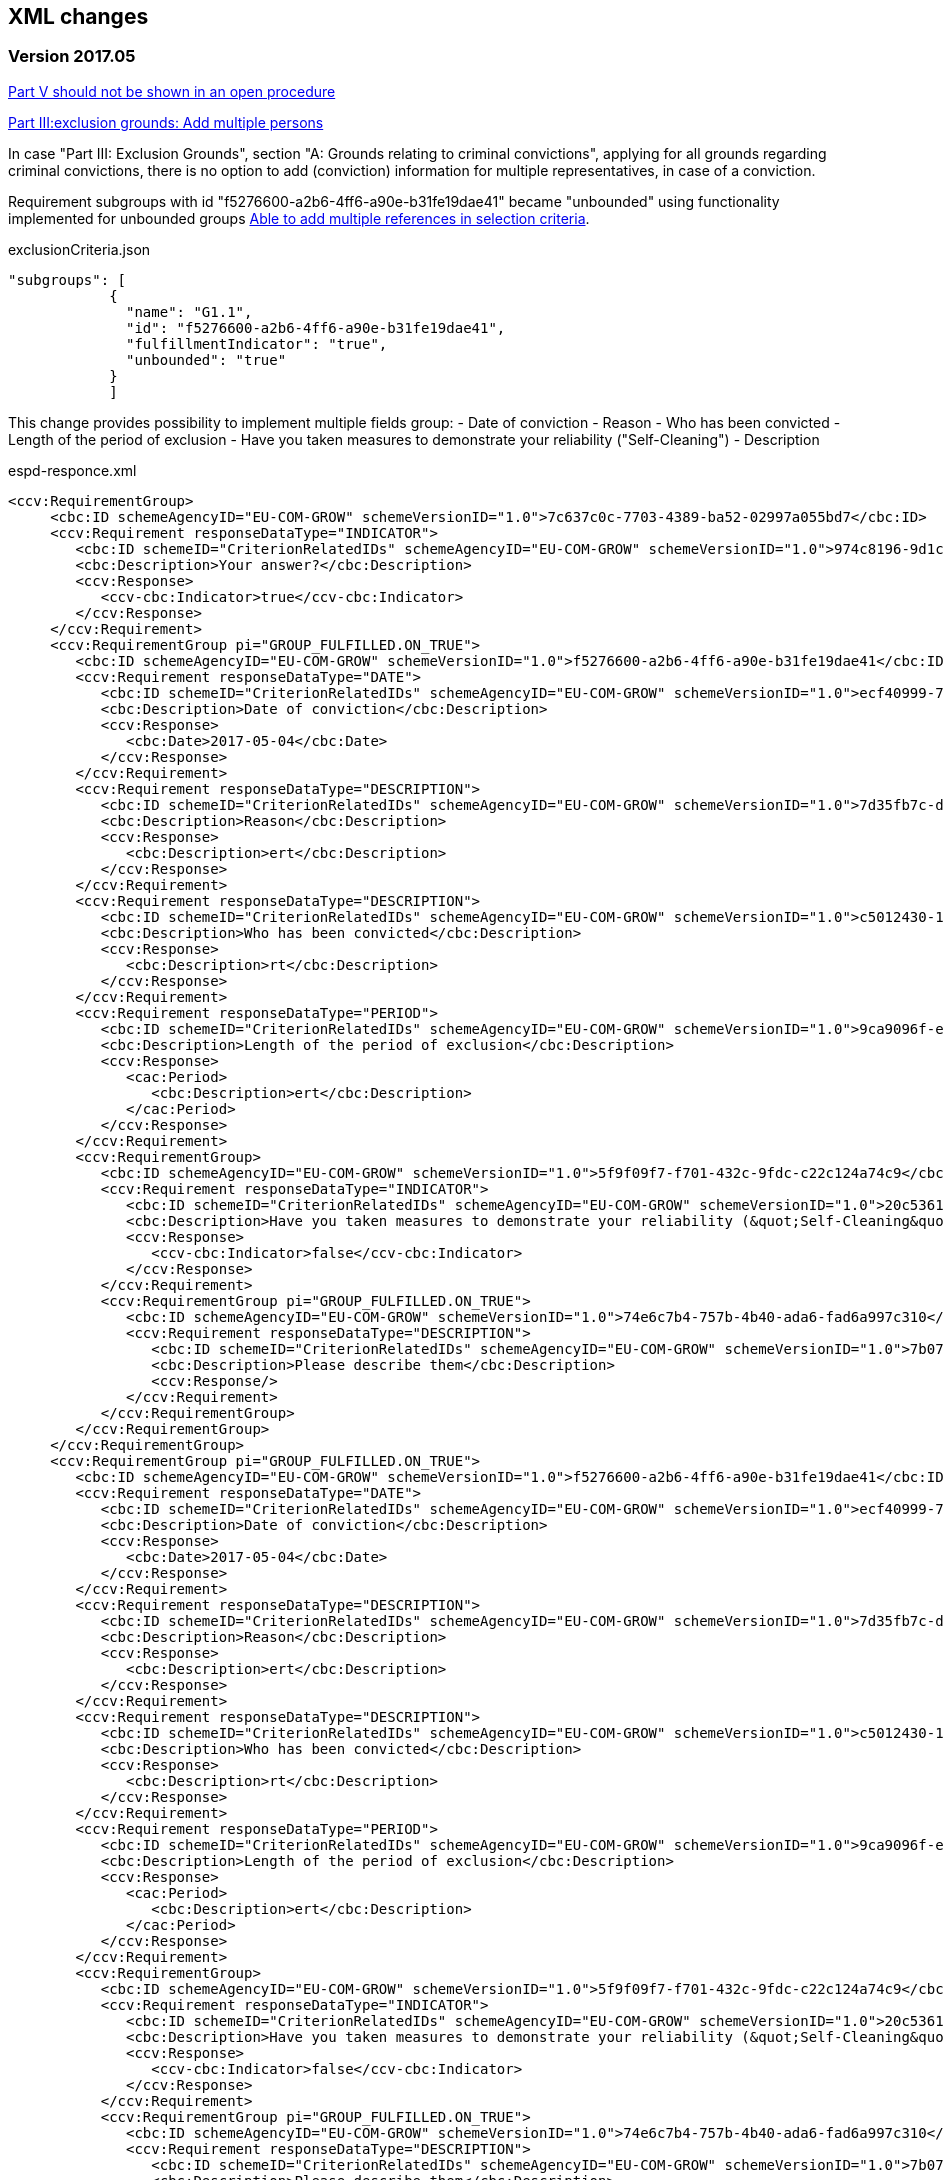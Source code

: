 == XML changes

=== Version 2017.05

https://github.com/ESPD/ESPD-Service/issues/67[Part V should not be shown in an open procedure]


https://github.com/ESPD/ESPD-Service/issues/75[Part III:exclusion grounds: Add multiple persons]

In case "Part III: Exclusion Grounds", section "A: Grounds relating to criminal convictions", 
applying for all grounds regarding criminal convictions, 
there is no option to add (conviction) information for multiple representatives, in case of a conviction.

Requirement subgroups with id "f5276600-a2b6-4ff6-a90e-b31fe19dae41" became "unbounded" using 
functionality implemented for unbounded groups
https://github.com/ESPD/ESPD-Service/issues/15[Able to add multiple references in selection criteria].

[source,javascript]
.exclusionCriteria.json
----
"subgroups": [
            {
              "name": "G1.1",
              "id": "f5276600-a2b6-4ff6-a90e-b31fe19dae41",
              "fulfillmentIndicator": "true",
              "unbounded": "true"
            }
            ]
----

This change provides possibility to implement multiple fields group:
- Date of conviction
- Reason
- Who has been convicted 
- Length of the period of exclusion
- Have you taken measures to demonstrate your reliability ("Self-Cleaning")
- Description

[source,xml]
.espd-responce.xml
----
<ccv:RequirementGroup>
     <cbc:ID schemeAgencyID="EU-COM-GROW" schemeVersionID="1.0">7c637c0c-7703-4389-ba52-02997a055bd7</cbc:ID>
     <ccv:Requirement responseDataType="INDICATOR">
        <cbc:ID schemeID="CriterionRelatedIDs" schemeAgencyID="EU-COM-GROW" schemeVersionID="1.0">974c8196-9d1c-419c-9ca9-45bb9f5fd59a</cbc:ID>
        <cbc:Description>Your answer?</cbc:Description>
        <ccv:Response>
           <ccv-cbc:Indicator>true</ccv-cbc:Indicator>
        </ccv:Response>
     </ccv:Requirement>
     <ccv:RequirementGroup pi="GROUP_FULFILLED.ON_TRUE">
        <cbc:ID schemeAgencyID="EU-COM-GROW" schemeVersionID="1.0">f5276600-a2b6-4ff6-a90e-b31fe19dae41</cbc:ID>
        <ccv:Requirement responseDataType="DATE">
           <cbc:ID schemeID="CriterionRelatedIDs" schemeAgencyID="EU-COM-GROW" schemeVersionID="1.0">ecf40999-7b64-4e10-b960-7f8ff8674cf6</cbc:ID>
           <cbc:Description>Date of conviction</cbc:Description>
           <ccv:Response>
              <cbc:Date>2017-05-04</cbc:Date>
           </ccv:Response>
        </ccv:Requirement>
        <ccv:Requirement responseDataType="DESCRIPTION">
           <cbc:ID schemeID="CriterionRelatedIDs" schemeAgencyID="EU-COM-GROW" schemeVersionID="1.0">7d35fb7c-da5b-4830-b598-4f347a04dceb</cbc:ID>
           <cbc:Description>Reason</cbc:Description>
           <ccv:Response>
              <cbc:Description>ert</cbc:Description>
           </ccv:Response>
        </ccv:Requirement>
        <ccv:Requirement responseDataType="DESCRIPTION">
           <cbc:ID schemeID="CriterionRelatedIDs" schemeAgencyID="EU-COM-GROW" schemeVersionID="1.0">c5012430-14da-454c-9d01-34cedc6a7ded</cbc:ID>
           <cbc:Description>Who has been convicted</cbc:Description>
           <ccv:Response>
              <cbc:Description>rt</cbc:Description>
           </ccv:Response>
        </ccv:Requirement>
        <ccv:Requirement responseDataType="PERIOD">
           <cbc:ID schemeID="CriterionRelatedIDs" schemeAgencyID="EU-COM-GROW" schemeVersionID="1.0">9ca9096f-edd2-4f19-b6b1-b55c83a2d5c8</cbc:ID>
           <cbc:Description>Length of the period of exclusion</cbc:Description>
           <ccv:Response>
              <cac:Period>
                 <cbc:Description>ert</cbc:Description>
              </cac:Period>
           </ccv:Response>
        </ccv:Requirement>
        <ccv:RequirementGroup>
           <cbc:ID schemeAgencyID="EU-COM-GROW" schemeVersionID="1.0">5f9f09f7-f701-432c-9fdc-c22c124a74c9</cbc:ID>
           <ccv:Requirement responseDataType="INDICATOR">
              <cbc:ID schemeID="CriterionRelatedIDs" schemeAgencyID="EU-COM-GROW" schemeVersionID="1.0">20c5361b-7599-4ee6-b030-7f8323174d1e</cbc:ID>
              <cbc:Description>Have you taken measures to demonstrate your reliability (&quot;Self-Cleaning&quot;)?</cbc:Description>
              <ccv:Response>
                 <ccv-cbc:Indicator>false</ccv-cbc:Indicator>
              </ccv:Response>
           </ccv:Requirement>
           <ccv:RequirementGroup pi="GROUP_FULFILLED.ON_TRUE">
              <cbc:ID schemeAgencyID="EU-COM-GROW" schemeVersionID="1.0">74e6c7b4-757b-4b40-ada6-fad6a997c310</cbc:ID>
              <ccv:Requirement responseDataType="DESCRIPTION">
                 <cbc:ID schemeID="CriterionRelatedIDs" schemeAgencyID="EU-COM-GROW" schemeVersionID="1.0">7b07904f-e080-401a-a3a1-9a3efeeda54b</cbc:ID>
                 <cbc:Description>Please describe them</cbc:Description>
                 <ccv:Response/>
              </ccv:Requirement>
           </ccv:RequirementGroup>
        </ccv:RequirementGroup>
     </ccv:RequirementGroup>
     <ccv:RequirementGroup pi="GROUP_FULFILLED.ON_TRUE">
        <cbc:ID schemeAgencyID="EU-COM-GROW" schemeVersionID="1.0">f5276600-a2b6-4ff6-a90e-b31fe19dae41</cbc:ID>
        <ccv:Requirement responseDataType="DATE">
           <cbc:ID schemeID="CriterionRelatedIDs" schemeAgencyID="EU-COM-GROW" schemeVersionID="1.0">ecf40999-7b64-4e10-b960-7f8ff8674cf6</cbc:ID>
           <cbc:Description>Date of conviction</cbc:Description>
           <ccv:Response>
              <cbc:Date>2017-05-04</cbc:Date>
           </ccv:Response>
        </ccv:Requirement>
        <ccv:Requirement responseDataType="DESCRIPTION">
           <cbc:ID schemeID="CriterionRelatedIDs" schemeAgencyID="EU-COM-GROW" schemeVersionID="1.0">7d35fb7c-da5b-4830-b598-4f347a04dceb</cbc:ID>
           <cbc:Description>Reason</cbc:Description>
           <ccv:Response>
              <cbc:Description>ert</cbc:Description>
           </ccv:Response>
        </ccv:Requirement>
        <ccv:Requirement responseDataType="DESCRIPTION">
           <cbc:ID schemeID="CriterionRelatedIDs" schemeAgencyID="EU-COM-GROW" schemeVersionID="1.0">c5012430-14da-454c-9d01-34cedc6a7ded</cbc:ID>
           <cbc:Description>Who has been convicted</cbc:Description>
           <ccv:Response>
              <cbc:Description>rt</cbc:Description>
           </ccv:Response>
        </ccv:Requirement>
        <ccv:Requirement responseDataType="PERIOD">
           <cbc:ID schemeID="CriterionRelatedIDs" schemeAgencyID="EU-COM-GROW" schemeVersionID="1.0">9ca9096f-edd2-4f19-b6b1-b55c83a2d5c8</cbc:ID>
           <cbc:Description>Length of the period of exclusion</cbc:Description>
           <ccv:Response>
              <cac:Period>
                 <cbc:Description>ert</cbc:Description>
              </cac:Period>
           </ccv:Response>
        </ccv:Requirement>
        <ccv:RequirementGroup>
           <cbc:ID schemeAgencyID="EU-COM-GROW" schemeVersionID="1.0">5f9f09f7-f701-432c-9fdc-c22c124a74c9</cbc:ID>
           <ccv:Requirement responseDataType="INDICATOR">
              <cbc:ID schemeID="CriterionRelatedIDs" schemeAgencyID="EU-COM-GROW" schemeVersionID="1.0">20c5361b-7599-4ee6-b030-7f8323174d1e</cbc:ID>
              <cbc:Description>Have you taken measures to demonstrate your reliability (&quot;Self-Cleaning&quot;)?</cbc:Description>
              <ccv:Response>
                 <ccv-cbc:Indicator>false</ccv-cbc:Indicator>
              </ccv:Response>
           </ccv:Requirement>
           <ccv:RequirementGroup pi="GROUP_FULFILLED.ON_TRUE">
              <cbc:ID schemeAgencyID="EU-COM-GROW" schemeVersionID="1.0">74e6c7b4-757b-4b40-ada6-fad6a997c310</cbc:ID>
              <ccv:Requirement responseDataType="DESCRIPTION">
                 <cbc:ID schemeID="CriterionRelatedIDs" schemeAgencyID="EU-COM-GROW" schemeVersionID="1.0">7b07904f-e080-401a-a3a1-9a3efeeda54b</cbc:ID>
                 <cbc:Description>Please describe them</cbc:Description>
                 <ccv:Response/>
              </ccv:Requirement>
           </ccv:RequirementGroup>
        </ccv:RequirementGroup>
     </ccv:RequirementGroup>
</ccv:RequirementGroup>
----

https://github.com/ESPD/ESPD-Service/issues/89[Part I: Addition of a national reference number]

In Part I (Information About Publication section) we need to provide the possibility to add a national reference
number to help economic operators in a country to identify it on a national portal.

To fulfill this requirement we need to add a new XML element as in the following example:

[source,xml]
.espd-request.xml
----
<cac:AdditionalDocumentReference>
      <cbc:ID schemeAgencyID="EU-COM-GROW" schemeAgencyName="DG GROW (European Commission)" schemeVersionID="1.1">The national number here</cbc:ID>
      <cbc:DocumentTypeCode listID="ReferencesTypeCodes" listAgencyID="EU-COM-GROW" listVersionID="1.0">NATIONAL_NUMBER</cbc:DocumentTypeCode>
      <cac:Attachment>
         <cac:ExternalReference>
            <cbc:Description>-</cbc:Description>
         </cac:ExternalReference>
      </cac:Attachment>
</cac:AdditionalDocumentReference>
----

https://github.com/ESPD/ESPD-Service/issues/148[Part IV: Turnover fields should have fiscal years]

In Part IV (Selection Criteria) Section B (Economic and Financial Standing), currently the economic operator can only specify a Year for
 the following requirements:

<1> General Yearly Turnover and
<2> Specific Yearly Turnover

This change is about allowing the EO to specify instead the fiscal year by selecting a Start Date and an End Date. In the new definition
the QUANTITY_YEAR field will be replaced by a START_DATE and END_DATE fields as follows:

[source,javascript]
.selectionCriteria.js
----
      "groups": [
        {
          "name": "G1",
          "id": "c0cd9c1c-e90a-4ff9-bce3-ac0fe31abf16",
          "unbounded": "true",
          "requirements": [
            {
              "id": "42ec8116-31a7-4118-8612-5b04f5c8bde7",
              "description": "Start Date",
              "responseType": "DATE",
              "espdCriterionFields": [
                "startDate"
              ]
            },
            {
              "id": "3641b897-f9f0-4d90-909a-b6d4c4b1d645",
              "description": "End Date",
              "responseType": "DATE",
              "espdCriterionFields": [
                "endDate"
              ]
            },
            {
              "id": "42db0eaa-d2dd-48cb-83ac-38d73cab9b50",
              "description": "Amount",
              "responseType": "AMOUNT",
              "espdCriterionFields": [
                "amount",
                "currency"
              ]
            }
          ]
        },
----


https://github.com/ESPD/ESPD-Service/issues/154[Semantic error in ESPD XML Schema for postcode (zipcode)]

For both the EO and the representatives of the EO a postcode can be specified. In case of the EO, this information is represented by the XML element espd-cac:ContractingParty.Party.PostalAddress.Postbox, in case of the EO representative the element espd-cac:EconomicOperatorParty.Party.Person.ResidenceAddress.Postbox is used.

As usage of the Postbox element in semantically wrong in both cases (i.e. a postbox number refers to a post office box registered for postal delivery by a postal service provider). The element […].PostalZone will be used instead.

Example:

[source,xml]
.espd-response.xml
----
<espd:ESPDResponse>
    .....
    <espd-cac:EconomicOperatorParty>
        <espd-cbc:SMEIndicator>false</espd-cbc:SMEIndicator>
        <espd-cac:RepresentativeNaturalPerson>
            <cac:PowerOfAttorney>
                <cac:AgentParty>
                    <cac:Person>
                        <cac:Contact/>
                        <cac:ResidenceAddress/>
                    </cac:Person>
                </cac:AgentParty>
            </cac:PowerOfAttorney>
        </espd-cac:RepresentativeNaturalPerson>
        <cac:Party>
            <cac:PartyName>
                <cbc:Name></cbc:Name>
            </cac:PartyName>
            <cac:PostalAddress>
                <cbc:PostalZone>1050</cbc:PostalZone><!--1-->
                <cac:Country>
                    <cbc:IdentificationCode listID="CountryCodeIdentifier" listAgencyID="EU-COM-GROW" listName="CountryCodeIdentifier" listVersionID="1.0.2">GR</cbc:IdentificationCode>
                </cac:Country>
            </cac:PostalAddress>
            <cac:Contact/>
        </cac:Party>
    </espd-cac:EconomicOperatorParty>
   ...
</espd:ESPDResponse>

----

<1> XML element Postbox has been replaced by PostalZone


=== Version 2016.12

https://github.com/ESPD/ESPD-Service/issues/15[Able to add multiple references in selection criteria]

The possibility of adding an unlimited number of criterion references for certain criteria introduces a new way of
defining them. Each requirement group that can be repeated as many times as desired (called henceforth `unbounded
requirement group`) will be defined only once in the criterion definition and its definition will be cloned as many
times as necessary. This means that the requirement group definition will appear only once in the `ESPD Request` while
on the `ESPD Response` it can be present multiple times.

The new definition of the selection criteria from part C (`For works contracts: performance of works of the specified
type`, `For supply contracts: performance of deliveries of the specified type`, `For service contracts: performance of
services of the specified type` will contain only two groups, as follows:

[source,javascript]
.selectionCriteria.js
----
"groups": [
  {
    "name": "G1",
    "id": "96f00020-0a25-402e-b850-2378e83b5695",
    "unbounded": "true",
    "requirements": [
      {
        "id": "ab05ff3b-f3e1-4441-9b43-ee9912e29e92",
        "description": "Description",
        "responseType": "DESCRIPTION"
      },
      {
        "id": "42db0eaa-d2dd-48cb-83ac-38d73cab9b50",
        "description": "Amount",
        "responseType": "AMOUNT"
      },
      {
        "id": "42ec8116-31a7-4118-8612-5b04f5c8bde7",
        "description": "Start Date",
        "responseType": "DATE"
      },
      {
        "id": "3641b897-f9f0-4d90-909a-b6d4c4b1d645",
        "description": "End Date",
        "responseType": "DATE
      },
      {
        "id": "a92536ab-6783-40bb-a037-5d31f421fd85",
        "description": "Recipients",
        "responseType": "DESCRIPTION"
      }
    ]
  },
  {
    "name": "G2",
    "id": "9026e403-3eb6-4705-a9e9-e21a1efc867d",
    "requirements": [
      {
        "id": "9dae5670-cb75-4c97-901b-96ddac5a633a",
        "description": "Is this information available electronically?",
        "responseType": "INDICATOR"
      }
    ],
    "subgroups": [
      {
        "name": "G2.1",
        "id": "0a166f0a-0c5f-42b0-81e9-0fc9fa598a48",
        "fulfillmentIndicator": "true",
        "requirements": [
          {
            "id": "03bb1954-13ae-47d8-8ef8-b7fe0f22d700",
            "description": "URL",
            "responseType": "EVIDENCE_URL"
          },
          {
            "id": "e2d863a0-60cb-4e58-8c14-4c1595af48b7",
            "description": "Code",
            "responseType": "CODE"
          },
          {
            "id": "5cbf74d9-a1e2-4233-921d-8b298842ee7d",
            "description": "Issuer",
            "responseType": "DESCRIPTION"
          }
        ]
      }
    ]
  }
}
----

Please notice that we don't have 5 groups with the same structure but different ids anymore, but only one, `G1`, and
this group has a new property, `unbounded` set to `true`. This property will not be saved in the XML files but is used
internally by the `ESPD application` to handle this scenario.

In order to support the `ESPD Responses` generated by versions prior to `2016.12` we need to define some mappings so
that the old requirement group and requirement ids point only to one primary group or requirement. Whenever we encounter
one of the ids from `idsToBeReplaced` we will use the entity referenced by the `replacementId`.

[source,javascript]
.selectionCriteria.js
----
"requirementGroupMappings": [
  {
    "replacementId": "96f00020-0a25-402e-b850-2378e83b5695", // use only this requirement group from now on
    "idsToBeReplaced": [ // whenever we see these requirement groups we will use the new one above
      "c48572f9-47bf-423a-9885-2c78ae9ca718",
      "2c7a3581-2954-4142-8c1b-5c52d7c7e9b7",
      "d67a6126-dd6d-4ed2-bda7-214a19e13a63",
      "159fc086-cf34-48a4-a41b-afed62661383"
    ]
  }
],
"requirementMappings": [
  { // mapping for 'Description'
    "replacementId": "ab05ff3b-f3e1-4441-9b43-ee9912e29e92", // use only this requirement from now on
    "idsToBeReplaced": [ // whenever we see these requirements we will use the new one above
      "927def36-1fa3-4018-8b45-7ee2c5b1e0af",
      "e6ca4034-cfee-499a-9a47-c4f2862ef4d0",
      "b1640c24-b405-443e-bf5e-d7771f66aab6",
      "587129bc-a5e1-43be-94ac-6e5366d30c67"
    ]
  },
  { // mapping for 'Amount'
    "replacementId": "42db0eaa-d2dd-48cb-83ac-38d73cab9b50",
    "idsToBeReplaced": [
      "4acd0a02-c267-4d05-b456-c0565c2ffd46",
      "28fb4b41-5178-4b79-ba24-d9a62fa4a658",
      "9f278e42-aa1d-4b2e-97cd-832248aa5393",
      "cc1a0b1e-dbfd-4313-a4fb-2e543b05549b"
    ]
  },
  { // mapping for 'Start date'
    "replacementId": "42ec8116-31a7-4118-8612-5b04f5c8bde7",
    "idsToBeReplaced": [
      "8d0e5e16-85ed-4730-a784-d4db8f439c0c",
      "c953e635-580b-4d7c-a30c-2edbde3b8fdf",
      "9b263b45-fc63-4b01-a3dc-cb9c95dda449",
      "056cba1d-986b-4164-92b6-26a1cbdf0690"
    ]
  },
  { // mapping for 'End date'
    "replacementId": "3641b897-f9f0-4d90-909a-b6d4c4b1d645",
    "idsToBeReplaced": [
      "4c842551-fb07-4a13-91e6-5653820f7e80",
      "822934ff-da94-40d2-a799-f29ba7bba2b0",
      "7a95ddbd-05e8-4af4-973f-1b8d05f71e0f",
      "dd71df86-3ad5-42dd-add5-9bd51dc88f05"
     ]
   },
   { // mapping for 'Recipients'
     "replacementId": "a92536ab-6783-40bb-a037-5d31f421fd85",
     "idsToBeReplaced": [
       "c8babafa-b6fa-4e14-8749-d913d8f1d33b",
       "5157e1ff-d272-4382-98a9-6953f5a15300",
       "a84ea948-cf03-47b5-b4cf-a35f49910d10",
       "38a4802f-0b93-4e78-ad4e-2a057e1aa578"
     ]
  }
]
----



https://github.com/ESPD/ESPD-Service/issues/37[Part II: CA needs to select two "criteria"]

This update will affect the Economic Operator criterion `EO registered` with id `9b19e869-6c89-4cc4-bd6c-ac9ca8602165`.
The requirement `Not applicable` with id `67fd1dde-2a0a-486e-9469-79c78796fc22` will be removed from the parent
criterion and will not be displayed and understood anymore by the ESPD service.

https://github.com/ESPD/ESPD-Service/issues/92[Fields missing for "Information is available electronically"]

All the `Information is available electronically` requirement groups will contain one extra requirement, called `Issuer`.
Please keep in mind that this modification will affect a lot of criteria.

For the exclusion criteria, the requirement will have this definition:

[source,javascript]
.exclusionCriteria.js
----
{
  "id": "c3ccfa31-0c5e-4e3a-a3fd-db9fb83d78d4",
  "description": "Issuer",
  "responseType": "DESCRIPTION"
}
----


And for the selection criteria, the requirement will include the following definition:

[source,javascript]
.selectionCriteria.js
----
{
  "id": "5cbf74d9-a1e2-4233-921d-8b298842ee7d",
  "description": "Issuer",
  "responseType": "DESCRIPTION"
}
----

The economic operator (other) criteria will contain the requirement below:
[source,javascript]
.otherCriteria.js
----
{
  "id": "d8e1e818-d67b-4bb9-9aeb-4c10943a8342",
  "description": "Issuer",
  "responseType": "DESCRIPTION"
}
----



https://github.com/ESPD/ESPD-Service/issues/91[Part III C: Conflict of interest due to its participation in the procurement procedure]

A requirement for `Description` has to be added to the `Conflict of interest due to its participation in the procurement
procedure` exclusion criterion, inside a requirement group G1.1.

[source,javascript]
.exclusionCriteria.js
----
"subgroups": [
  {
    "name": "G1.1",
    "id": "73f0fe4c-4ed9-4343-8096-d898cf200146",
    "fulfillmentIndicator": "true",
    "requirements": [
      {
        "id": "e098da8e-4717-4500-965f-f882d5b4e1ad",
        "description": "Please describe them",
        "responseType": "DESCRIPTION",
      }
    ]
  }
]
----



https://github.com/ESPD/ESPD-Service/issues/86[Part III D: Purely national exlclusion grounds are allowing for self-cleaning]

We need to add the `self-cleaning` subgroup to the section D exclusion criterion `Purely national grounds`.

Consequently, the G1.1 criterion group will contain the following subgroup structure:

[source,javascript]
.exclusionCriteria.js
----
{
  "name": "G1.1.1",
  "id": "5f9f09f7-f701-432c-9fdc-c22c124a74c9",
  "requirements": [
    {
      "id": "20c5361b-7599-4ee6-b030-7f8323174d1e",
      "description": "Have you taken measures to demonstrate your reliability (\"Self-Cleaning\")?",
      "responseType": "INDICATOR"
    }
  ],
  "subgroups": [
    {
      "name": "G1.1.1.1",
      "id": "74e6c7b4-757b-4b40-ada6-fad6a997c310",
      "fulfillmentIndicator": "true",
      "requirements": [
        {
          "id": "7b07904f-e080-401a-a3a1-9a3efeeda54b",
          "description": "Please describe them",
          "responseType": "DESCRIPTION"
        }
      ]
    }
  ]
}
----



https://github.com/ESPD/ESPD-Service/issues/71[Correct the structure of yearly turnover selection criteria]

The structure of the `General yearly turnover` and `Specific yearly turnover` selection criteria has been simplified.
They don't need the following requirements:

* `Your answer?` with id `15335c12-ad77-4728-b5ad-3c06a60d65a4`
* `Please provide the requested data below` with id `3a6fefd4-f458-4d43-97fb-0725fce5dce2`

Subsequently, the G1 group `e1886054-ada4-473c-9afc-2fde82c24cf4` and its internal structure have disappeared.

The new structure looks like this:


[source,javascript]
.selectionCriteria.json
----
"groups": [
  {
    "name": "G1",
    "id": "c0cd9c1c-e90a-4ff9-bce3-ac0fe31abf16",
    "requirements": [
      {
        "id": "5aacceb3-280e-42f1-b2da-3d8ac7877fe9",
        "description": "Year",
        "responseType": "QUANTITY_YEAR"
      },
      {
        "id": "42db0eaa-d2dd-48cb-83ac-38d73cab9b50",
        "description": "Amount",
        "responseType": "AMOUNT"
      }
    ]
  },
  {
    "name": "G2",
    "id": "99c9d014-d0e1-473d-b6d4-a8549f2b19fa",
    "requirements": [
      {
        "id": "49a57870-7fb8-451f-a7af-fa0e7f8b97e7",
        "description": "Year",
        "responseType": "QUANTITY_YEAR"
      },
      {
        "id": "4acd0a02-c267-4d05-b456-c0565c2ffd46",
        "description": "Amount",
        "responseType": "AMOUNT"
      }
    ]
  },
  {
    "name": "G3",
    "id": "9f0e291f-05c9-4cb6-bc50-4c2d3b2049b2",
    "requirements": [
      {
        "id": "9d0cf1cb-27bc-4747-8579-47dce4d8d490",
        "description": "Year",
        "responseType": "QUANTITY_YEAR"
      },
      {
        "id": "28fb4b41-5178-4b79-ba24-d9a62fa4a658",
        "description": "Amount",
        "responseType": "AMOUNT"
      }
    ]
  },
  {
    "name": "G4",
    "id": "67b8d7fa-a0aa-43d6-a30b-e15b95326df2",
    "requirements": [
      {
        "id": "17a7353d-a7a4-43ee-9cc8-b9db83eeafb3",
        "description": "Year",
        "responseType": "QUANTITY_YEAR"
      },
      {
        "id": "9f278e42-aa1d-4b2e-97cd-832248aa5393",
        "description": "Amount",
        "responseType": "AMOUNT"
      }
    ]
  },
  {
    "name": "G5",
    "id": "c8c09a0c-b7a7-4271-bb6a-80f1c0e988f7",
    "requirements": [
      {
        "id": "34825634-5151-4e31-af1b-7eafadcf15be",
        "description": "Year",
        "responseType": "QUANTITY_YEAR"
      },
      {
        "id": "cc1a0b1e-dbfd-4313-a4fb-2e543b05549b",
        "description": "Amount",
        "responseType": "AMOUNT"
      }
    ]
  },
  {
    "name": "G6",
    "id": "9026e403-3eb6-4705-a9e9-e21a1efc867d",
    "requirements": [
      {
        "id": "9dae5670-cb75-4c97-901b-96ddac5a633a",
        "description": "Is this information available electronically?",
        "responseType": "INDICATOR"
      }
    ],
    "subgroups": [
      {
        "name": "G2.1",
        "id": "0a166f0a-0c5f-42b0-81e9-0fc9fa598a48",
        "fulfillmentIndicator": "true",
        "requirements": [
          {
            "id": "03bb1954-13ae-47d8-8ef8-b7fe0f22d700",
            "description": "URL",
            "responseType": "EVIDENCE_URL"
          },
          {
            "id": "e2d863a0-60cb-4e58-8c14-4c1595af48b7",
            "description": "Code",
            "responseType": "CODE"
          }
        ]
      }
    ]
  }
  ]
}
----

https://github.com/ESPD/ESPD-Service/issues/33[ERRORS in current ESPD: average yearly turnover and average and specific average turnover]

The `Average yearly turnover` and `Specific average turnover` criteria should match the paper version.
Therefore, the structure of their G1 group with id `e1886054-ada4-473c-9afc-2fde82c24cf4` changes completely.
They will contain only two requirements on the first group, `Number of years` and `Average turnover`.

[source,javascript]
.selectionCriteria.json
----
{
  "name": "G1",
  "id": "e1886054-ada4-473c-9afc-2fde82c24cf4",
  "requirements": [
    {
      "id": "b98ffd05-6572-4b07-a521-693a1754ed46",
      "description": "Number of years",
      "responseType": "QUANTITY_INTEGER"
    },
    {
      "id": "217637ba-6bdb-4c73-a38f-27fe0e71d9be",
      "description": "Average turnover",
      "responseType": "AMOUNT"
    }
  ]
}
----

https://github.com/ESPD/ESPD-Service/issues/9[Allow for references "start date" and "end date"]

The following criteria will need to contain two date requirements instead of one: `Start date` and `End date`.

* `For works contracts: performance of works of the specified type`;
* `For supply contracts: performance of deliveries of the specified type`;
* `For service contracts: performance of services of the specified type`.

Please keep in mind that the other requirements will remain, only the `Date` requirement will be split into two new ones.

[source,javascript]
.selectionCriteria.js
----
"groups": [
  {
    "name": "G1",
    "id": "96f00020-0a25-402e-b850-2378e83b5695",
    "requirements": [
      ...,
      {
        "id": "42ec8116-31a7-4118-8612-5b04f5c8bde7",
        "description": "Start Date",
        "responseType": "DATE"
      },
      {
        "id": "3641b897-f9f0-4d90-909a-b6d4c4b1d645",
        "description": "End Date",
        "responseType": "DATE"
      },
      ...
    ]
  },
  {
    "name": "G2",
    "id": "c48572f9-47bf-423a-9885-2c78ae9ca718",
    "requirements": [
      ...,
      {
        "id": "8d0e5e16-85ed-4730-a784-d4db8f439c0c",
        "description": "Start Date",
        "responseType": "DATE"
      },
      {
        "id": "4c842551-fb07-4a13-91e6-5653820f7e80",
        "description": "End Date",
        "responseType": "DATE"
      },
      ...
    ]
  },
  {
    "name": "G3",
    "id": "2c7a3581-2954-4142-8c1b-5c52d7c7e9b7",
    "requirements": [
      ...,
      {
        "id": "c953e635-580b-4d7c-a30c-2edbde3b8fdf",
        "description": "Start Date",
        "responseType": "DATE"
      },
      {
        "id": "822934ff-da94-40d2-a799-f29ba7bba2b0",
        "description": "End Date",
        "responseType": "DATE"
      },
      ...
    ]
  },
  {
    "name": "G4",
    "id": "d67a6126-dd6d-4ed2-bda7-214a19e13a63",
    "requirements": [
      ...,
      {
        "id": "9b263b45-fc63-4b01-a3dc-cb9c95dda449",
        "description": "Start Date",
        "responseType": "DATE"
      },
      {
        "id": "7a95ddbd-05e8-4af4-973f-1b8d05f71e0f",
        "description": "End Date",
        "responseType": "DATE"
      },
      ...
    ]
  },
  {
    "name": "G5",
    "id": "159fc086-cf34-48a4-a41b-afed62661383",
    "requirements": [
      ...,
      {
        "id": "056cba1d-986b-4164-92b6-26a1cbdf0690",
        "description": "Start Date",
        "responseType": "DATE"
      },
      {
        "id": "dd71df86-3ad5-42dd-add5-9bd51dc88f05",
        "description": "End Date",
        "responseType": "DATE"
      },
      ...
    ]
  }
----

=== Version 2016.08

https://github.com/ESPD/ESPD-Service/issues/32[KvK number is filled in for the VAT number after reloading the xml]

`Part II - Information concerning the economic operator`, `section A - Information about the economic operator`
contains the `VAT number if applicable` and `If no VAT number is applicable, please indicate another national
identification number, if required and applicable` fields.
In order to be able to distinguish between the `VAT Number` and `National Number` in the XML we are now using the
`schemeID` attribute of the `cac:EconomicOperatorParty.cac:Party.cac:PartyIdentification` element. The two possible
values which should be used are:

* VAT_Number
* National_Number

Example:
[source,xml]
.espd-response.xml
----
<espd-cac:EconomicOperatorParty>
  <espd-cbc:SMEIndicator>false</espd-cbc:SMEIndicator>
  <espd-cac:RepresentativeNaturalPerson>
    <cac:PowerOfAttorney>
      <cac:AgentParty>
        <cac:Person>
          <cac:Contact/>
          <cac:ResidenceAddress/>
        </cac:Person>
      </cac:AgentParty>
    </cac:PowerOfAttorney>
  </espd-cac:RepresentativeNaturalPerson>
  <cac:Party>
    <cac:PartyIdentification>
      <cbc:ID schemeAgencyID="EU-COM-GROW" schemeID="National_Number">123456</cbc:ID> <!--1-->
    </cac:PartyIdentification>
    <cac:PartyIdentification>
      <cbc:ID schemeAgencyID="EU-COM-GROW" schemeID="VAT_Number">BE0999999999</cbc:ID> <!--2-->
    </cac:PartyIdentification>
    <cac:PartyName>
      <cbc:Name>Dell</cbc:Name>
    </cac:PartyName>
    <cac:PostalAddress>
      <cac:Country>
        <cbc:IdentificationCode listID="CountryCodeIdentifier" listAgencyID="EU-COM-GROW" listName="CountryCodeIdentifier" listVersionID="1.0.2">AT</cbc:IdentificationCode>
      </cac:Country>
    </cac:PostalAddress>
    <cac:Contact/>
  </cac:Party>
</espd-cac:EconomicOperatorParty>
----

<1> The national number
<2> The VAT number

https://github.com/ESPD/ESPD-Service/issues/34[Duplicate ids of requirement groups]

The id of the `G1.1` group belonging to the `Part III - Exclusion grounds`, `section A - Grounds relating to
criminal convictions` has been changed to `f5276600-a2b6-4ff6-a90e-b31fe19dae41` due to a conflict with the
`G2.1(URL/Code)` group of the `Information available electronically` parent group.

Example:

[source,xml]
.espd-response.xml
----
<ccv:RequirementGroup pi="GROUP_FULFILLED.ON_TRUE">
  <cbc:ID schemeAgencyID="EU-COM-GROW" schemeVersionID="1.0">f5276600-a2b6-4ff6-a90e-b31fe19dae41</cbc:ID>
  <ccv:Requirement responseDataType="DATE">
    <cbc:ID schemeID="CriterionRelatedIDs" schemeAgencyID="EU-COM-GROW" schemeVersionID="1.0">ecf40999-7b64-4e10-b960-7f8ff8674cf6</cbc:ID>
    <cbc:Description>Date of conviction</cbc:Description>
    <ccv:Response>
      <cbc:Date>2015-12-09</cbc:Date>
    </ccv:Response>
  </ccv:Requirement>
  ...
</ccv:RequirementGroup>
----

=== Version 2016.07

https://github.com/ESPD/ESPD-Service/issues/4[Consortium name]

A new field called `Consortium name` was added in `Part II - Information concerning the economic operator`,
`Section C - Information about reliance on the capacities of other entities`.

The information is saved inside the `<espd-cbc:EconomicOperatorGroupName/>` element on an `ESPD Response`.

Example:

[source,xml]
.espd-response.xml
----
<espd:ESPDResponse>
   <cbc:UBLVersionID schemeAgencyID="OASIS-UBL-TC">2.1</cbc:UBLVersionID>
   <cbc:CustomizationID schemeName="CustomizationID" schemeAgencyID="BII" schemeVersionID="3.0">urn:www.cenbii.eu:transaction:biitrns092:ver3.0</cbc:CustomizationID>
   <cbc:ID schemeID="ISO/IEC 9834-8:2008 - 4UUID" schemeAgencyID="EU-COM-GROW" schemeAgencyName="DG GROW (European Commission)" schemeVersionID="1.1">3679123f-de23-4703-8161-cf6c8d9b8ad9</cbc:ID>
   <cbc:CopyIndicator>false</cbc:CopyIndicator>
   <cbc:VersionID schemeAgencyID="EU-COM-GROW">2016.08.01</cbc:VersionID>
   <cbc:IssueDate>2016-05-30</cbc:IssueDate>
   <cbc:IssueTime>00:00:00</cbc:IssueTime>
   <cbc:ContractFolderID schemeAgencyID="TeD">SMART 2015/0065</cbc:ContractFolderID>
   <espd-cbc:EconomicOperatorGroupName>Hodor consortium</espd-cbc:EconomicOperatorGroupName> <!--1-->
   ...
</espd:ESPDResponse>
----

<1> The name of the consortium is saved here

https://github.com/ESPD/ESPD-Service/issues/13[Fix some XML validation issues]

These are some changes affecting only the `ESPD` application which fixed some correctness issues regarding the XMLs
generated by the application.

1. Update country codes for version 1.0.2 of the data model, the new values are below.

[source,groovy]
.EspdRequestMarshallingTest.groovy
----
then: "check address information"
result.ContractingParty.Party.PostalAddress.Country.IdentificationCode.@listAgencyID.text() == "EU-COM-GROW"
result.ContractingParty.Party.PostalAddress.Country.IdentificationCode.@listName.text() == "CountryCodeIdentifier"
result.ContractingParty.Party.PostalAddress.Country.IdentificationCode.@listVersionID.text() == "1.0.2"
----

2. Update criterion and jurisdiction codes for version 1.0.2 of the data model, the new values are below.

[source,groovy]
.AbstractCriteriaFixture.groovy
----
assert request.Criterion[idx].TypeCode.@listVersionID.text() == "1.0.2"
assert ref.JurisdictionLevelCode.@listVersionID.text() == "1.0.2"
----

3. Update `Study and research facilities` and `Educational and professional qualifications` criterion type codes
to match version 1.0.2 of the data model, the new values are below.

[source,groovy]
.EducationalProfessionalQualificationsRequestTest.groovy
----
checkCriterionTypeCode(request, idx,
  "CRITERION.SELECTION.TECHNICAL_PROFESSIONAL_ABILITY.TECHNICAL.PROFESSIONAL_QUALIFICATIONS")
----

[source,groovy]
.StudyResearchFacilitiesRequestTest.groovy
----
checkCriterionTypeCode(request, idx,
  "CRITERION.SELECTION.TECHNICAL_PROFESSIONAL_ABILITY.TECHNICAL.FACILITIES_FOR_STUDY_RESEARCH")
----

=== Version 2016.06.1

https://webgate.ec.europa.eu/CITnet/jira/browse/ESPD-100[Selection criteria requirements duplicate ids]

The id of the `Please specify` requirement belonging to the `G1` group of the `Subcontracting proportion` criterion was
changed due to a conflict with other existing ids. The new id is `15778db8-0d84-42ba-931b-774c1b3d3f9f`.

[source,groovy]
.SubcontractingProportionResponseTest.groovy
----
then: "main sub group"
def g1 = response.Criterion[idx].RequirementGroup[0]
g1.ID.text() == "575f7550-8a2d-4bad-b9d8-be07ab570076"
g1.@pi.text() == ""
g1.RequirementGroup.size() == 0
g1.Requirement.size() == 1
checkRequirement(g1.Requirement[0], "15778db8-0d84-42ba-931b-774c1b3d3f9f", "Please specify", "DESCRIPTION")
----

https://webgate.ec.europa.eu/CITnet/jira/browse/ESPD-104[We are missing fields for Part VI]

On `Part VI - Concluding statements` we added two new fields, `Date` and `Place`.

[source,xml]
.espd-response.xml
----
<espd:ESPDResponse>
  ...
  <cbc:IssueDate>2015-11-25</cbc:IssueDate> <!--1-->
  <cbc:IssueTime>13:19:20</cbc:IssueTime>
  ...
  <cac:Signature>
    <cbc:ID>a47fe139-f2b1-4886-9c01-70033ad82fcb</cbc:ID>
    <cac:SignatoryParty>
      <cac:PhysicalLocation>
        <cbc:Name>Eastwatch by the Sea</cbc:Name> <!--2-->
      </cac:PhysicalLocation>
    </cac:SignatoryParty>
  </cac:Signature>
  ...
</espd:ESPDResponse>
----

<1> The `Date` information is saved here
<2> The `Place` information is saved inside the `Signature` element

https://webgate.ec.europa.eu/CITnet/jira/browse/ESPD-108[VCD issues (continued from version 2016.06)]

The list of countries used by the ESPD application can be found here: 
  https://github.com/ESPD/ESPD-Service/blob/master/espd-web/src/main/java/eu/europa/ec/grow/espd/domain/enums/other/Country.java
  
The list of currencies used by the ESPD application can be found here:
  https://github.com/ESPD/ESPD-Service/blob/master/espd-web/src/main/java/eu/europa/ec/grow/espd/domain/enums/other/Currency.java

=== Version 2016.06

https://webgate.ec.europa.eu/CITnet/jira/browse/ESPD-92[Issues of interoperability with VCD]

1. The `Name` and `Description` of the `Other criteria` have been swapped.

[source,groovy]
.EconomicOperatorParticipatingProcurementProcedureResponseTest.groovy
----
def response = parseResponseXml(espd)
def idx = getEoCriterionIndex(AwardCriterion.EO_PARTICIPATING_PROCUREMENT_PROCEDURE)

then: "CriterionID element"
checkCriterionId(response, idx, "ee51100f-8e3e-40c9-8f8b-57d5a15be1f2")

then: "CriterionTypeCode element"
checkCriterionTypeCode(response, idx, "DATA_ON_ECONOMIC_OPERATOR")

then: "CriterionName element"
response.Criterion[idx].Name.text() == "EO participating in procurement procedure" <!--1-->

then: "CriterionDescription element"
response.Criterion[idx].Description.text() == 
  "Is the economic operator participating in the procurement procedure together with others?" <!--2-->

then: "check all the sub groups"
response.Criterion[idx].RequirementGroup.size() == 1
----

<1> The name (which used to be empty) is present now and goes here
<2> The old name is now stored in the `Description` element

2. The `Not applicable` requirement for the `Economic operator registered` criterion should appear 
before the main indicator

[source,groovy]
.EconomicOperatorRegisteredResponseTest.groovy
----
then: "CriterionID element"
  checkCriterionId(response, idx, "9b19e869-6c89-4cc4-bd6c-ac9ca8602165")

then: "CriterionTypeCode element"
  checkCriterionTypeCode(response, idx, "DATA_ON_ECONOMIC_OPERATOR")

then: "CriterionName element"
  response.Criterion[idx].Name.text() == "EO registered"

then: "first sub group requirements"
  def r1_0 = response.Criterion[idx].RequirementGroup[0].Requirement[0]
  checkRequirement(r1_0, "67fd1dde-2a0a-486e-9469-79c78796fc22", "Not applicable", "INDICATOR")

  def r1_1 = response.Criterion[idx].RequirementGroup[0].Requirement[1]
  checkRequirement(r1_1, "7f18c64e-ae09-4646-9400-f3666d50af51", "", "INDICATOR")
----

3. Restructure the requirement groups according to the VCD proposed solution

All the criteria were restructured into new requirement groups and the `<ccv:RequirementGroup pi="GROUP_FULFILLED.ON_TRUE">`
logic has been introduced. More information about the criteria and requirement groups instantiation can be found here:

* https://espd.github.io/ESPD-EDM/#criterion
* https://espd.github.io/ESPD-EDM/#requirement-group

The results of all the changes performed on this issue are reflected in the criterion configuration files below:

* https://github.com/ESPD/ESPD-Service/blob/master/espd-web/src/main/resources/criteria/exclusionCriteria.json
* https://github.com/ESPD/ESPD-Service/blob/master/espd-web/src/main/resources/criteria/selectionCriteria.json
* https://github.com/ESPD/ESPD-Service/blob/master/espd-web/src/main/resources/criteria/otherCriteria.json

=== Version 2016.05

https://webgate.ec.europa.eu/CITnet/jira/browse/ESPD-93[Part 1 - title and short description are not exported]

In case `Part I - Information concerning the procurement procedure and the contracting authority or contracting entity`,
section `Information about publication` is missing the `Notice number in the OJS` field, when we want to save the 
`ESPD Request/Response` we need to provide an `ID` to the parent `AdditionalDocumentReference` element because the `ID`
is mandatory. We will use the value *0000/S 000-000000* to represent the lack of the notice number in the OJS.

The generation of the TED information inside the `ESPD Request` in this case should look like the test below.

[source,groovy]
.EspdRequestMarshallingTest.groovy
----
def "should contain AdditionalDocumentReference with default ID if the TED OJS number is missing"() {
  given:
  def espd = new EspdDocument(ojsNumber: "     ", tedReceptionId: "     ", <!--1-->
    procedureTitle: "Belgium-Brussels: SMART 2015/0065 — Benchmarking deployment of eHealth among general practitioners 2015",
    procedureShortDesc: "Service category No 11: Management consulting services [6] and related services.",
    tedUrl: "http://ted.europa.eu/udl?uri=TED:NOTICE:002226-2016:TEXT:ES:HTML")

  when:
  def result = parseRequestXml(espd)

  then:
  result.AdditionalDocumentReference.size() == 1

  then:
  result.AdditionalDocumentReference[0].ID.text() == "0000/S 000-000000" <!--2-->
  result.AdditionalDocumentReference[0].ID.@schemeID.text() == "COM-GROW-TEMPORARY-ID" <!--3-->
  result.AdditionalDocumentReference[0].ID.@schemeAgencyID.text() == "EU-COM-GROW"
  result.AdditionalDocumentReference[0].ID.@schemeAgencyName.text() == "DG GROW (European Commission)"
  result.AdditionalDocumentReference[0].ID.@schemeVersionID.text() == "1.1"

  then:
  result.AdditionalDocumentReference[0].DocumentTypeCode.@listAgencyID.text() == "EU-COM-GROW"
  result.AdditionalDocumentReference[0].DocumentTypeCode.@listID.text() == "ReferencesTypeCodes"
  result.AdditionalDocumentReference[0].DocumentTypeCode.@listVersionID.text() == "1.0"
  result.AdditionalDocumentReference[0].DocumentTypeCode.text() == "TED_CN"

  then:
  result.AdditionalDocumentReference[0].Attachment.ExternalReference.FileName.text() == "Belgium-Brussels: SMART 2015/0065 — Benchmarking deployment of eHealth among general practitioners 2015"
  result.AdditionalDocumentReference[0].Attachment.ExternalReference.Description[0].text() == "Service category No 11: Management consulting services [6] and related services."
  result.AdditionalDocumentReference[0].Attachment.ExternalReference.URI.text() == "http://ted.europa.eu/udl?uri=TED:NOTICE:002226-2016:TEXT:ES:HTML"
}
----

<1> The notice number in the OJS is missing (empty in this case)
<2> This value should be saved in the `ESPD Request`
<3> The `schemeID` should be `COM-GROW-TEMPORARY-ID`

The test below imports an `ESPD Request` with such a temporary notice number and checks that the information 
is ignored in this case.

[source,xml]
.request_temporary_ojs_number_import.xml
----
</espd-req:ESPDRequest>
  ...
  <cbc:ContractFolderID schemeAgencyID="TeD">SMART 2016/0069</cbc:ContractFolderID>
  ...
  <!-- For procurement projects above the threshold it is compulsory to specify the following data, by means of an AdditionalDocumentReference element, about the Contract Notice published in TeD: the OJEU S number[], date[], page[], Notice number in OJS: YYYY/S [][][]-[][][][][][], Title and Description of the Procurement Project -->
  <cac:AdditionalDocumentReference>
    <cbc:ID schemeID="COM-GROW-TEMPORARY-ID" schemeAgencyID="EU-COM-GROW" <!--1-->
      schemeAgencyName="DG GROW (European Commission)" schemeVersionID="1.1">0000/S 000-000000</cbc:ID> <!--2-->
    <cbc:DocumentTypeCode listAgencyID="EU-COM-GROW" listID="ReferencesTypeCodes" listVersionID="1.0">TED_CN</cbc:DocumentTypeCode>
    <cac:Attachment>
      <cac:ExternalReference>
        <cbc:URI>http://ted.europa.eu/udl?uri=TED:NOTICE:373035-2015:TEXT:EN:HTML</cbc:URI>
        <!-- Title of the Contract Notice -->
        <cbc:FileName>Belgium-Brussels: SMART 2015/0065 — Benchmarking deployment of eHealth among general practitioners 2015</cbc:FileName>
        <!-- Short description of the Procurement Project -->
        <cbc:Description>Service category No 11: Management consulting services [6] and related services.</cbc:Description>
        <cbc:Description>16-000136-001</cbc:Description>
      </cac:ExternalReference>
    </cac:Attachment>
  </cac:AdditionalDocumentReference>
...
</espd-req:ESPDRequest>
----

<1> The code used in this special case
<2> The value used to represent a missing notice number

[source,groovy]
.EspdRequestOtherInformationImportTest.groovy
----
def "we should not load the ojs number if it is marked as a temporary one"() {
  given:
  def espdXml = importXmlRequestFile("request_temporary_ojs_number_import.xml")
  EspdDocument espd = marshaller.importEspdRequest(IOUtils.toInputStream(espdXml)).get()

  expect:
  espd.fileRefByCA == "SMART 2016/0069"
  espd.ojsNumber == null <!--1-->
  espd.procedureTitle == "Belgium-Brussels: SMART 2015/0065 — Benchmarking deployment of eHealth among general practitioners 2015"
  espd.procedureShortDesc == "Service category No 11: Management consulting services [6] and related services."
  espd.tedUrl == "http://ted.europa.eu/udl?uri=TED:NOTICE:373035-2015:TEXT:EN:HTML"
  espd.tedReceptionId == "16-000136-001"
}
----

<1> The notice number in the OJS should be ignored in this case

=== Version 2016.04.01

https://webgate.ec.europa.eu/CITnet/jira/browse/ESPD-88[Modification of exclusion ground conflict of interest]

The exclusion criterion `Conflict of interest due to its participation in the procurement procedure` needs only the 
`Yes/No` requirement and not the rest.

[source,xml]
.espd-response.xml
----
<ccv:Criterion>
  <cbc:ID schemeID="CriteriaID" schemeAgencyID="EU-COM-GROW" schemeVersionID="1.0">b1b5ac18-f393-4280-9659-1367943c1a2e</cbc:ID>
  <cbc:TypeCode listID="CriteriaTypeCode" listAgencyID="EU-COM-GROW" listVersionID="1.0.2">CRITERION.EXCLUSION.CONFLICT_OF_INTEREST.PROCEDURE_PARTICIPATION</cbc:TypeCode>
  <cbc:Name>Conflict of interest due to its participation in the procurement procedure</cbc:Name>
  ...
  <ccv:RequirementGroup>
    <cbc:ID schemeAgencyID="EU-COM-GROW" schemeVersionID="1.0">30450436-f559-4dfa-98ba-f0842ed9d2a0</cbc:ID>
    <ccv:Requirement responseDataType="INDICATOR">
      <cbc:ID schemeID="CriterionRelatedIDs" schemeAgencyID="EU-COM-GROW" schemeVersionID="1.0">974c8196-9d1c-419c-9ca9-45bb9f5fd59a</cbc:ID>
      <cbc:Description>Your answer?</cbc:Description>
      <ccv:Response>
        <ccv-cbc:Indicator>false</ccv-cbc:Indicator>
      </ccv:Response>
    </ccv:Requirement>
  </ccv:RequirementGroup>
</ccv:Criterion>
----

https://webgate.ec.europa.eu/CITnet/jira/browse/ESPD-78[Modification of exclusion criterion 'Guilty of misinterpretation']

The `Guilty of misinterpretation` exclusion criterion only needs the `Yes/No` requirement.

[source,xml]
.espd-response.xml
----
<ccv:Criterion>
  <cbc:ID schemeID="CriteriaID" schemeAgencyID="EU-COM-GROW" schemeVersionID="1.0">696a75b2-6107-428f-8b74-82affb67e184</cbc:ID>
  <cbc:TypeCode listID="CriteriaTypeCode" listAgencyID="EU-COM-GROW" listVersionID="1.0.2">CRITERION.EXCLUSION.CONFLICT_OF_INTEREST.MISINTERPRETATION</cbc:TypeCode>
  <cbc:Name>Guilty of misinterpretation, withheld information, unable to provide required documents and obtained confidential information of this procedure</cbc:Name>
  ...
  <ccv:RequirementGroup>
    <cbc:ID schemeAgencyID="EU-COM-GROW" schemeVersionID="1.0">30450436-f559-4dfa-98ba-f0842ed9d2a0</cbc:ID>
    <ccv:Requirement responseDataType="INDICATOR">
      <cbc:ID schemeID="CriterionRelatedIDs" schemeAgencyID="EU-COM-GROW" schemeVersionID="1.0">974c8196-9d1c-419c-9ca9-45bb9f5fd59a</cbc:ID>
      <cbc:Description>Your answer?</cbc:Description>
      <ccv:Response>
        <ccv-cbc:Indicator>false</ccv-cbc:Indicator>
      </ccv:Response>
    </ccv:Requirement>
  </ccv:RequirementGroup>
</ccv:Criterion>
----

https://webgate.ec.europa.eu/CITnet/jira/browse/ESPD-84[Textfield into Yes/No]

For the economic operator criterion `EO registered` found in `Part II - Information concerning the economic operator`,
section `A - Information about the economic operator`, the requirement with id `0e71abd3-198e-49c5-8128-5708617bb191`
is transformed from a `DESCRIPTION` to an `INDICATOR` type of requirement.

[source,xml]
.espd-request.xml
----
...
<ccv:RequirementGroup pi="GROUP_FULFILLED.ON_FALSE">
  <cbc:ID schemeAgencyID="EU-COM-GROW" schemeVersionID="1.0">59e6f3ef-15cd-4e21-82ac-ea497ccd44e2</cbc:ID>
  <ccv:Requirement responseDataType="INDICATOR">
    <cbc:ID schemeID="CriterionRelatedIDs" schemeAgencyID="EU-COM-GROW" schemeVersionID="1.0">0e71abd3-198e-49c5-8128-5708617bb191</cbc:ID>
    <cbc:Description>e) Will the economic operator be able to provide a certificate with regard to the payment of social security contributions and taxes or provide information enabling the contracting authority or contracting entity to obtaining it directly by accessing a national database in any Member State that is available free of charge?</cbc:Description>
    <ccv:Response/>
  </ccv:Requirement>
  ...
</ccv:RequirementGroup>
...
----





